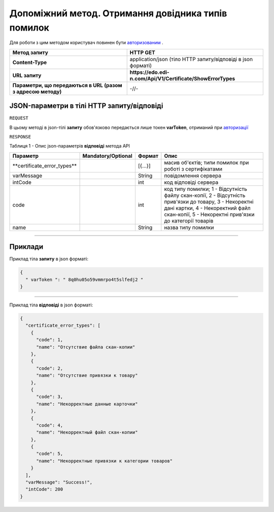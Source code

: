 #############################################################################################################
**Допоміжний метод. Отримання довідника типів помилок**
#############################################################################################################

Для роботи з цим методом користувач повинен бути `авторизованим <https://wiki.edi-n.com/uk/latest/API_EDIN_Certificate/Methods/Authorization.html>`__ .

+--------------------------------------------------------------+--------------------------------------------------------------+
|                       **Метод запиту**                       |                         **HTTP GET**                         |
+==============================================================+==============================================================+
| **Content-Type**                                             | application/json (тіло HTTP запиту/відповіді в json форматі) |
+--------------------------------------------------------------+--------------------------------------------------------------+
| **URL запиту**                                               | **https://edo.edi-n.com/Api/V1/Certificate/ShowErrorTypes**  |
+--------------------------------------------------------------+--------------------------------------------------------------+
| **Параметри, що передаються в URL (разом з адресою методу)** | -//-                                                         |
+--------------------------------------------------------------+--------------------------------------------------------------+

**JSON-параметри в тілі HTTP запиту/відповіді**
*******************************************************************

``REQUEST``

В цьому методі в json-тілі **запиту** обов'язково передається лише токен **varToken​**, отриманий при `авторизації <https://wiki.edi-n.com/uk/latest/API_EDIN_Certificate/Methods/Authorization.html>`__ 

``RESPONSE``

Таблиця 1 - Опис json-параметрів **відповіді** метода API

+------------------------------+--------------------+---------+-----------------------------------------------------------------------------------------------------------------------------------------------------------------------------------------------------+
|           Параметр           | Mandatory/Optional | Формат  |                                                                                                Опис                                                                                                 |
+==============================+====================+=========+=====================================================================================================================================================================================================+
| ​**certificate_error_types** |                    | [{...}] | масив об'єктів; типи помилок при роботі з сертифікатами                                                                                                                                             |
+------------------------------+--------------------+---------+-----------------------------------------------------------------------------------------------------------------------------------------------------------------------------------------------------+
| ​varMessage​                 |                    | String  | повідомлення сервера                                                                                                                                                                                |
+------------------------------+--------------------+---------+-----------------------------------------------------------------------------------------------------------------------------------------------------------------------------------------------------+
| ​intCode​                    |                    | int     | код відповіді сервера                                                                                                                                                                               |
+------------------------------+--------------------+---------+-----------------------------------------------------------------------------------------------------------------------------------------------------------------------------------------------------+
| code                         |                    | int     | код типу помилки; 1 - Відсутність файлу скан-копії, 2 - Відсутність прив'язки до товару, 3 - Некоректні дані картки, 4 - Некоректний файл скан-копії, 5 - Некоректні прив'язки до категорії товарів |
+------------------------------+--------------------+---------+-----------------------------------------------------------------------------------------------------------------------------------------------------------------------------------------------------+
| name                         |                    | String  | назва типу помилки                                                                                                                                                                                  |
+------------------------------+--------------------+---------+-----------------------------------------------------------------------------------------------------------------------------------------------------------------------------------------------------+

--------------

**Приклади**
*****************

Приклад тіла **запиту** в json форматі:

.. code:: ruby

  {
    "​ varToken​ ": "​ 8q0hu05o59vmmrpo4t5slfedj2​ "
  }

--------------

Приклад тіла **відповіді** в json форматі: 

.. code:: ruby

  {
    "certificate_error_types": [
      {
        "code": 1,
        "name": "Отсутствие файла скан-копии"
      },
      {
        "code": 2,
        "name": "Отсутствие привязки к товару"
      },
      {
        "code": 3,
        "name": "Некорректные данные карточки"
      },
      {
        "code": 4,
        "name": "Некорректный файл скан-копии"
      },
      {
        "code": 5,
        "name": "Некорректные привязки к категории товаров"
      }
    ],
    "varMessage": "Success!",
    "intCode": 200
  }


